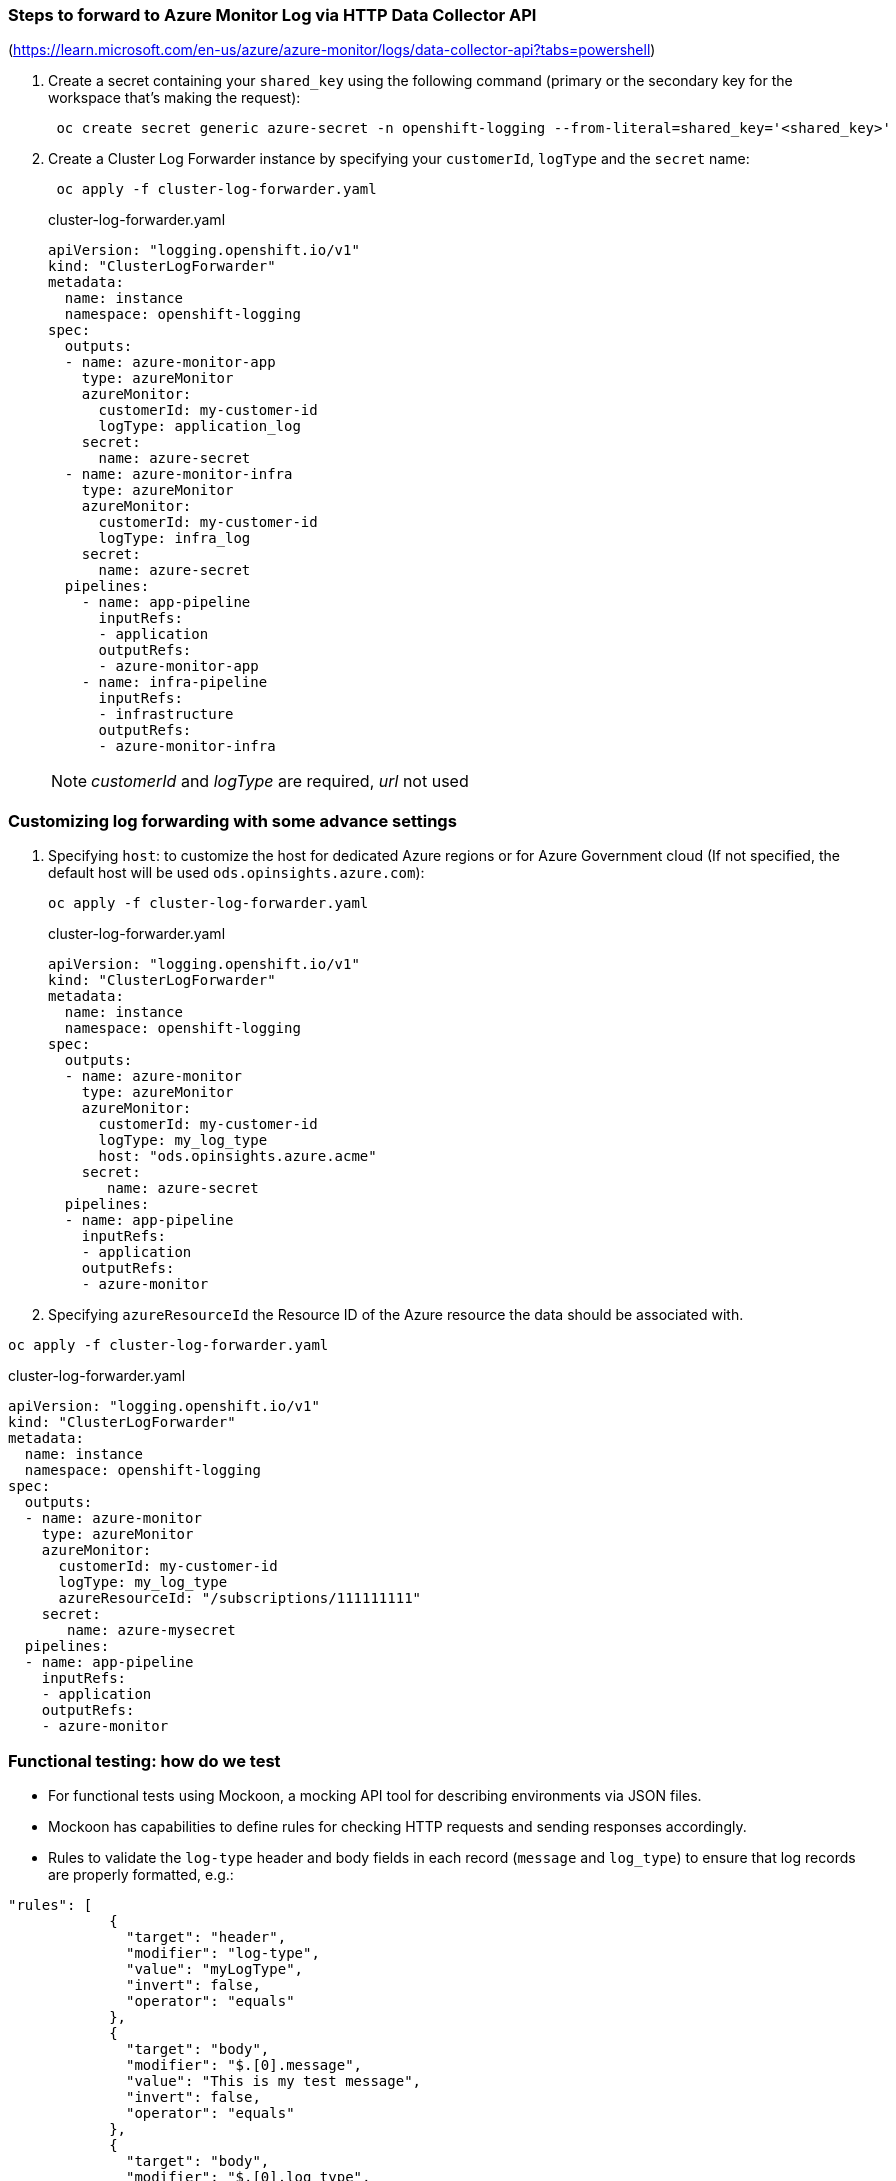 === Steps to forward to Azure Monitor Log via HTTP Data Collector API

(https://learn.microsoft.com/en-us/azure/azure-monitor/logs/data-collector-api?tabs=powershell)

. Create a secret containing your `shared_key` using the following command (primary or the secondary key for the workspace that's making the request):
+
----
 oc create secret generic azure-secret -n openshift-logging --from-literal=shared_key='<shared_key>'
----



. Create a Cluster Log Forwarder instance by specifying your `customerId`, `logType` and the `secret` name:
+
----
 oc apply -f cluster-log-forwarder.yaml
----
+
.cluster-log-forwarder.yaml
[source,yaml]
----
apiVersion: "logging.openshift.io/v1"
kind: "ClusterLogForwarder"
metadata:
  name: instance
  namespace: openshift-logging
spec:
  outputs:
  - name: azure-monitor-app
    type: azureMonitor
    azureMonitor:
      customerId: my-customer-id
      logType: application_log
    secret:
      name: azure-secret
  - name: azure-monitor-infra
    type: azureMonitor
    azureMonitor:
      customerId: my-customer-id
      logType: infra_log
    secret:
      name: azure-secret
  pipelines:
    - name: app-pipeline
      inputRefs:
      - application
      outputRefs:
      - azure-monitor-app
    - name: infra-pipeline
      inputRefs:
      - infrastructure
      outputRefs:
      - azure-monitor-infra
----
NOTE:   _customerId_ and _logType_ are required, _url_ not used

=== Customizing log forwarding with some advance settings

. Specifying `host`:
to customize the host for dedicated Azure regions or for Azure Government cloud (If not specified, the default host will be used `ods.opinsights.azure.com`):
+
----
oc apply -f cluster-log-forwarder.yaml
----
+
.cluster-log-forwarder.yaml
[source,yaml]
----
apiVersion: "logging.openshift.io/v1"
kind: "ClusterLogForwarder"
metadata:
  name: instance
  namespace: openshift-logging
spec:
  outputs:
  - name: azure-monitor
    type: azureMonitor
    azureMonitor:
      customerId: my-customer-id
      logType: my_log_type
      host: "ods.opinsights.azure.acme"
    secret:
       name: azure-secret
  pipelines:
  - name: app-pipeline
    inputRefs:
    - application
    outputRefs:
    - azure-monitor

----
+
. Specifying `azureResourceId` the Resource ID of the Azure resource the data should be associated with.
----
oc apply -f cluster-log-forwarder.yaml
----

.cluster-log-forwarder.yaml
[source,yaml]
----
apiVersion: "logging.openshift.io/v1"
kind: "ClusterLogForwarder"
metadata:
  name: instance
  namespace: openshift-logging
spec:
  outputs:
  - name: azure-monitor
    type: azureMonitor
    azureMonitor:
      customerId: my-customer-id
      logType: my_log_type
      azureResourceId: "/subscriptions/111111111"
    secret:
       name: azure-mysecret
  pipelines:
  - name: app-pipeline
    inputRefs:
    - application
    outputRefs:
    - azure-monitor

----


=== Functional testing: how do we test
- For functional tests using Mockoon, a mocking API tool for describing environments via JSON files.
- Mockoon has capabilities to define rules for checking HTTP requests and sending responses accordingly.
- Rules to validate the `log-type` header and body fields in each record (`message` and `log_type`) to ensure that log records are properly formatted, e.g.:
```
"rules": [
            {
              "target": "header",
              "modifier": "log-type",
              "value": "myLogType",
              "invert": false,
              "operator": "equals"
            },
            {
              "target": "body",
              "modifier": "$.[0].message",
              "value": "This is my test message",
              "invert": false,
              "operator": "equals"
            },
            {
              "target": "body",
              "modifier": "$.[0].log_type",
              "value": "application",
              "invert": false,
              "operator": "equals"
            }
          ],
```

- Set up a mocking environment within a Pod and made it available via a Route to emulate the original API URI format
- Emulate the original API URI format (`https://<CustomerId>.<Host>/api/logs?api-version=2016-04-01`), including the `<CustomerID>` and `<Host>` components, to accurately replicate the production environment
